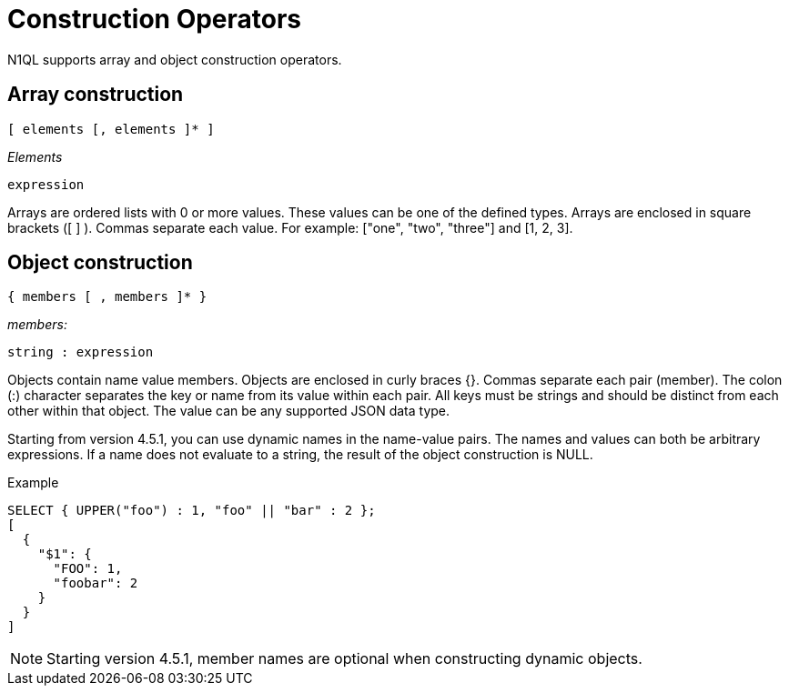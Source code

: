 = Construction Operators
:description: N1QL supports array and object construction operators.
:page-topic-type: concept

{description}

== Array construction

----
[ elements [, elements ]* ]
----

_Elements_

----
expression
----

Arrays are ordered lists with 0 or more values.
These values can be one of the defined types.
Arrays are enclosed in square brackets ([ ] ).
Commas separate each value.
For example: ["one", "two", "three"] and [1, 2, 3].

== Object construction

----
{ members [ , members ]* }
----

_members:_

----
string : expression
----

Objects contain name value members.
Objects are enclosed in curly braces {}.
Commas separate each pair (member).
The colon (:) character separates the key or name from its value within each pair.
All keys must be strings and should be distinct from each other within that object.
The value can be any supported JSON data type.

Starting from version 4.5.1, you can use dynamic names in the name-value pairs.
The names and values can both be arbitrary expressions.
If a name does not evaluate to a string, the result of the object construction is NULL.

.Example
----
SELECT { UPPER("foo") : 1, "foo" || "bar" : 2 };
[
  {
    "$1": {
      "FOO": 1,
      "foobar": 2
    }
  }
]
----

NOTE: Starting version 4.5.1, member names are optional when constructing dynamic objects.
